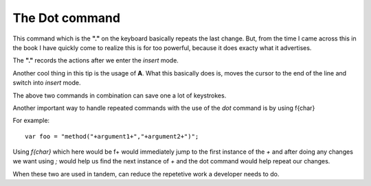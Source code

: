 The Dot command
****************

This command which is the **"."** on the keyboard basically repeats the last change.
But, from the time I came across this in the book I have quickly come to realize
this is for too powerful, because it does exacty what it advertises.

The **"."** records the actions after we enter the *insert* mode.

Another cool thing in this tip is the usage of **A**. What this basically does is,
moves the cursor to the end of the line and switch into *insert* mode.

The above two commands in combination can save one a lot of keystrokes.

Another important way to handle repeated commands with the use of the *dot* command is by using f{char}

For example::

    var foo = "method("+argument1+","+argument2+")";

Using *f{char}* which here would be f+ would immediately jump to the first 
instance of the *+* and after doing any changes we want using *;* would help 
us find the next instance of *+* and the dot command would help repeat our 
changes.

When these two are used in tandem, can reduce the repetetive work a developer 
needs to do.
